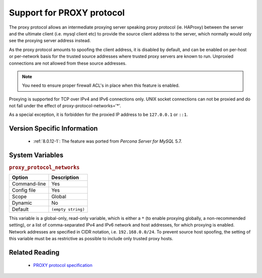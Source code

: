 .. _proxy_protocol_support:

============================
 Support for PROXY protocol
============================

The proxy protocol allows an intermediate proxying server speaking proxy protocol (ie. HAProxy) between the server and the ultimate client (i.e. mysql client etc) to provide the source client address to the server, which normally would only see the proxying server address instead.

As the proxy protocol amounts to spoofing the client address, it is disabled by default, and can be enabled on per-host or per-network basis for the trusted source addresses where trusted proxy servers are known to run. Unproxied connections are not allowed from these source addresses.

.. note:: 

   You need to ensure proper firewall ACL's in place when this feature is enabled. 

Proxying is supported for TCP over IPv4 and IPv6 connections only. UNIX socket connections can not be proxied and do not fall under the effect of proxy-protocol-networks='*'.

As a special exception, it is forbidden for the proxied IP address to be ``127.0.0.1`` or ``::1``.

Version Specific Information
============================

  * :ref:`8.0.12-1`: The feature was ported from *Percona Server for MySQL* 5.7.

System Variables
================

.. _proxy_protocol_networks:

.. rubric:: ``proxy_protocol_networks``

.. list-table::
   :header-rows: 1

   * - Option
     - Description
   * - Command-line
     - Yes
   * - Config file
     - Yes
   * - Scope
     - Global
   * - Dynamic
     - No
   * - Default
     - ``(empty string)``

This variable is a global-only, read-only variable, which is either a ``*`` (to enable proxying globally, a non-recommended setting), or a list of comma-separated IPv4 and IPv6 network and host addresses, for which proxying is enabled. Network addresses are specified in CIDR notation, i.e. ``192.168.0.0/24``. To prevent source host spoofing, the setting of this variable must be as restrictive as possible to include only trusted proxy hosts.

Related Reading
===============

  * `PROXY protocol specification <http://www.haproxy.org/download/1.5/doc/proxy-protocol.txt>`_


